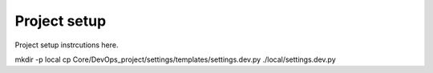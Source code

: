 Project setup
=============

Project setup instrcutions here.

mkdir -p local
cp Core/DevOps_project/settings/templates/settings.dev.py ./local/settings.dev.py